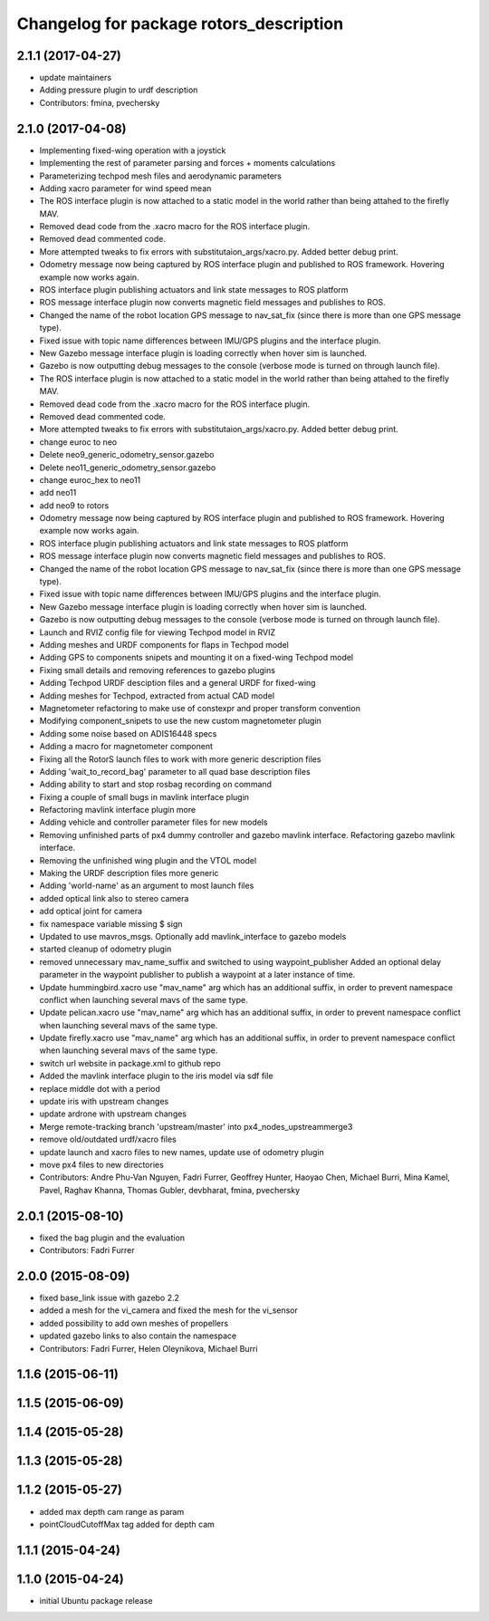 ^^^^^^^^^^^^^^^^^^^^^^^^^^^^^^^^^^^^^^^^
Changelog for package rotors_description
^^^^^^^^^^^^^^^^^^^^^^^^^^^^^^^^^^^^^^^^

2.1.1 (2017-04-27)
-----------
* update maintainers
* Adding pressure plugin to urdf description
* Contributors: fmina, pvechersky

2.1.0 (2017-04-08)
-----------
* Implementing fixed-wing operation with a joystick
* Implementing the rest of parameter parsing and forces + moments calculations
* Parameterizing techpod mesh files and aerodynamic parameters
* Adding xacro parameter for wind speed mean
* The ROS interface plugin is now attached to a static model in the world rather than being attahed to the firefly MAV.
* Removed dead code from the .xacro macro for the ROS interface plugin.
* Removed dead commented code.
* More attempted tweaks to fix errors with substitutaion_args/xacro.py. Added better debug print.
* Odometry message now being captured by ROS interface plugin and published to ROS framework. Hovering example now works again.
* ROS interface plugin publishing actuators and link state messages to ROS platform
* ROS message interface plugin now converts magnetic field messages and publishes to ROS.
* Changed the name of the robot location GPS message to nav_sat_fix (since there is more than one GPS message type).
* Fixed issue with topic name differences between IMU/GPS plugins and the interface plugin.
* New Gazebo message interface plugin is loading correctly when hover sim is launched.
* Gazebo is now outputting debug messages to the console (verbose mode is turned on through launch file).
* The ROS interface plugin is now attached to a static model in the world rather than being attahed to the firefly MAV.
* Removed dead code from the .xacro macro for the ROS interface plugin.
* Removed dead commented code.
* More attempted tweaks to fix errors with substitutaion_args/xacro.py. Added better debug print.
* change euroc to neo
* Delete neo9_generic_odometry_sensor.gazebo
* Delete neo11_generic_odometry_sensor.gazebo
* change euroc_hex to neo11
* add neo11
* add neo9 to rotors
* Odometry message now being captured by ROS interface plugin and published to ROS framework. Hovering example now works again.
* ROS interface plugin publishing actuators and link state messages to ROS platform
* ROS message interface plugin now converts magnetic field messages and publishes to ROS.
* Changed the name of the robot location GPS message to nav_sat_fix (since there is more than one GPS message type).
* Fixed issue with topic name differences between IMU/GPS plugins and the interface plugin.
* New Gazebo message interface plugin is loading correctly when hover sim is launched.
* Gazebo is now outputting debug messages to the console (verbose mode is turned on through launch file).
* Launch and RVIZ config file for viewing Techpod model in RVIZ
* Adding meshes and URDF components for flaps in Techpod model
* Adding GPS to components snipets and mounting it on a fixed-wing Techpod model
* Fixing small details and removing references to gazebo plugins
* Adding Techpod URDF desciption files and a general URDF for fixed-wing
* Adding meshes for Techpod, extracted from actual CAD model
* Magnetometer refactoring to make use of constexpr and proper transform convention
* Modifying component_snipets to use the new custom magnetometer plugin
* Adding some noise based on ADIS16448 specs
* Adding a macro for magnetometer component
* Fixing all the RotorS launch files to work with more generic description files
* Adding 'wait_to_record_bag' parameter to all quad base description files
* Adding ability to start and stop rosbag recording on command
* Fixing a couple of small bugs in mavlink interface plugin
* Refactoring mavlink interface plugin more
* Adding vehicle and controller parameter files for new models
* Removing unfinished parts of px4 dummy controller and gazebo mavlink interface. Refactoring gazebo mavlink interface.
* Removing the unfinished wing plugin and the VTOL model
* Making the URDF description files more generic
* Adding 'world-name' as an argument to most launch files
* added optical link also to stereo camera
* add optical joint for camera
* fix namespace variable
  missing $ sign
* Updated to use mavros_msgs. Optionally add mavlink_interface to gazebo models
* started cleanup of odometry plugin
* removed unnecessary mav_name_suffix and switched to using waypoint_publisher
  Added an optional delay parameter in the waypoint publisher to publish a
  waypoint at a later instance of time.
* Update hummingbird.xacro
  use "mav_name" arg which has an additional suffix, in order to prevent namespace conflict when launching several mavs of the same type.
* Update pelican.xacro
  use "mav_name" arg which has an additional suffix, in order to prevent namespace conflict when launching several mavs of the same type.
* Update firefly.xacro
  use "mav_name" arg which has an additional suffix, in order to prevent namespace conflict when launching several mavs of the same type.
* switch url website in package.xml to github repo
* Added the mavlink interface plugin to the iris model via sdf file
* replace middle dot with a period
* update iris with upstream changes
* update ardrone with upstream changes
* Merge remote-tracking branch 'upstream/master' into px4_nodes_upstreammerge3
* remove old/outdated urdf/xacro files
* update launch and xacro files to new names, update use of odometry plugin
* move px4 files to new directories
* Contributors: Andre Phu-Van Nguyen, Fadri Furrer, Geoffrey Hunter, Haoyao Chen, Michael Burri, Mina Kamel, Pavel, Raghav Khanna, Thomas Gubler, devbharat, fmina, pvechersky

2.0.1 (2015-08-10)
------------------
* fixed the bag plugin and the evaluation
* Contributors: Fadri Furrer

2.0.0 (2015-08-09)
------------------
* fixed base_link issue with gazebo 2.2
* added a mesh for the vi_camera and fixed the mesh for the vi_sensor
* added possibility to add own meshes of propellers
* updated gazebo links to also contain the namespace
* Contributors: Fadri Furrer, Helen Oleynikova, Michael Burri

1.1.6 (2015-06-11)
------------------

1.1.5 (2015-06-09)
------------------

1.1.4 (2015-05-28)
------------------

1.1.3 (2015-05-28)
------------------

1.1.2 (2015-05-27)
------------------
* added max depth cam range as param
* pointCloudCutoffMax tag added for depth cam

1.1.1 (2015-04-24)
------------------

1.1.0 (2015-04-24)
------------------
* initial Ubuntu package release
